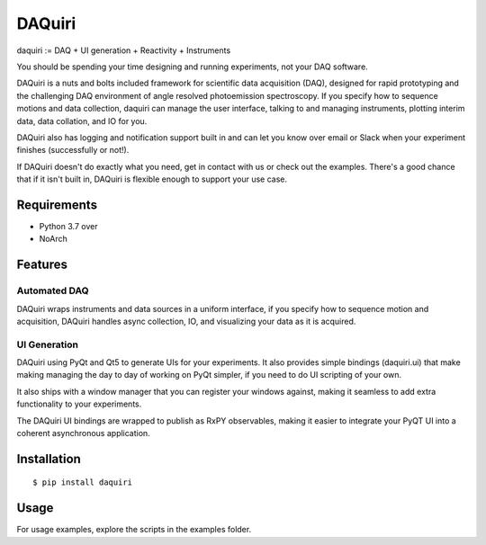 =========
 DAQuiri
=========

daquiri := DAQ + UI generation + Reactivity + Instruments

You should be spending your time designing and running experiments,
not your DAQ software.

DAQuiri is a nuts and bolts included framework for scientific data acquisition (DAQ),
designed for rapid prototyping and the challenging DAQ environment of angle resolved
photoemission spectroscopy. If you specify how to sequence motions and data collection,
daquiri can manage the user interface, talking to and managing instruments,
plotting interim data, data collation, and IO for you.

DAQuiri also has logging and notification support built in and can let you know
over email or Slack when your experiment finishes (successfully or not!).

If DAQuiri doesn't do exactly what you need, get in contact with us or
check out the examples. There's a good chance that if it isn't built in,
DAQuiri is flexible enough to support your use case.


Requirements
============

* Python 3.7 over
* NoArch

Features
========

Automated DAQ
-------------

DAQuiri wraps instruments and data sources in a uniform interface, if you specify how
to sequence motion and acquisition, DAQuiri handles async collection, IO, and visualizing
your data as it is acquired.

UI Generation
-------------

DAQuiri using PyQt and Qt5 to generate UIs for your experiments. It also
provides simple bindings (daquiri.ui) that make making managing the day to day
of working on PyQt simpler, if you need to do UI scripting of your own.

It also ships with a window manager that you can register your windows against,
making it seamless to add extra functionality to your experiments.

The DAQuiri UI bindings are wrapped to publish as RxPY observables, making it easier
to integrate your PyQT UI into a coherent asynchronous application.

Installation
============

::

  $ pip install daquiri


Usage
=====

For usage examples, explore the scripts in the examples folder.
